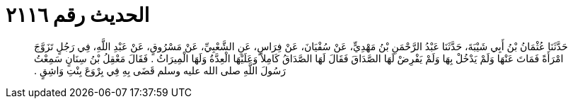 
= الحديث رقم ٢١١٦

[quote.hadith]
حَدَّثَنَا عُثْمَانُ بْنُ أَبِي شَيْبَةَ، حَدَّثَنَا عَبْدُ الرَّحْمَنِ بْنُ مَهْدِيٍّ، عَنْ سُفْيَانَ، عَنْ فِرَاسٍ، عَنِ الشَّعْبِيِّ، عَنْ مَسْرُوقٍ، عَنْ عَبْدِ اللَّهِ، فِي رَجُلٍ تَزَوَّجَ امْرَأَةً فَمَاتَ عَنْهَا وَلَمْ يَدْخُلْ بِهَا وَلَمْ يَفْرِضْ لَهَا الصَّدَاقَ فَقَالَ لَهَا الصَّدَاقُ كَامِلاً وَعَلَيْهَا الْعِدَّةُ وَلَهَا الْمِيرَاثُ ‏.‏ فَقَالَ مَعْقِلُ بْنُ سِنَانٍ سَمِعْتُ رَسُولَ اللَّهِ صلى الله عليه وسلم قَضَى بِهِ فِي بِرْوَعَ بِنْتِ وَاشِقٍ ‏.‏